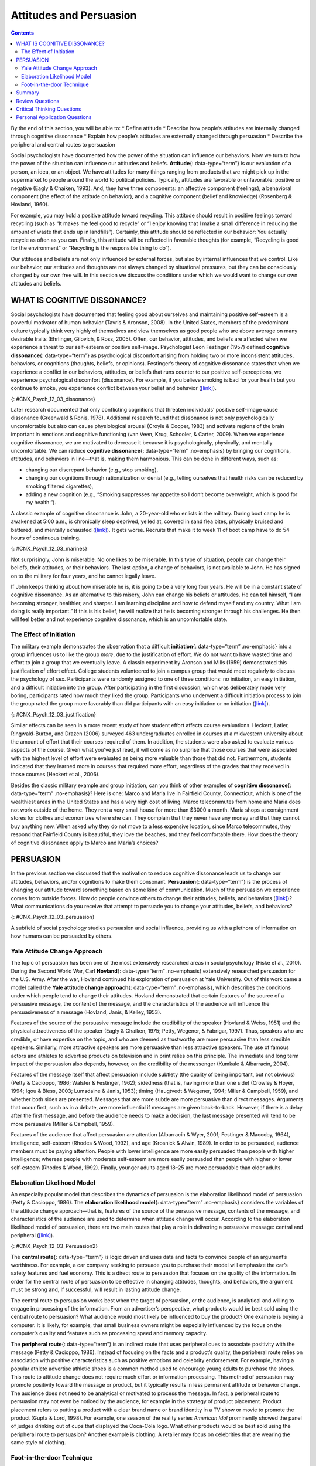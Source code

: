 ========================
Attitudes and Persuasion
========================



.. contents::
   :depth: 3
..

.. container::

   By the end of this section, you will be able to: \* Define attitude
   \* Describe how people’s attitudes are internally changed through
   cognitive dissonance \* Explain how people’s attitudes are externally
   changed through persuasion \* Describe the peripheral and central
   routes to persuasion

Social psychologists have documented how the power of the situation can
influence our behaviors. Now we turn to how the power of the situation
can influence our attitudes and beliefs. **Attitude**\ {:
data-type=“term”} is our evaluation of a person, an idea, or an object.
We have attitudes for many things ranging from products that we might
pick up in the supermarket to people around the world to political
policies. Typically, attitudes are favorable or unfavorable: positive or
negative (Eagly & Chaiken, 1993). And, they have three components: an
affective component (feelings), a behavioral component (the effect of
the attitude on behavior), and a cognitive component (belief and
knowledge) (Rosenberg & Hovland, 1960).

For example, you may hold a positive attitude toward recycling. This
attitude should result in positive feelings toward recycling (such as
“It makes me feel good to recycle” or “I enjoy knowing that I make a
small difference in reducing the amount of waste that ends up in
landfills”). Certainly, this attitude should be reflected in our
behavior: You actually recycle as often as you can. Finally, this
attitude will be reflected in favorable thoughts (for example,
“Recycling is good for the environment” or “Recycling is the responsible
thing to do”).

Our attitudes and beliefs are not only influenced by external forces,
but also by internal influences that we control. Like our behavior, our
attitudes and thoughts are not always changed by situational pressures,
but they can be consciously changed by our own free will. In this
section we discuss the conditions under which we would want to change
our own attitudes and beliefs.

WHAT IS COGNITIVE DISSONANCE?
=============================

Social psychologists have documented that feeling good about ourselves
and maintaining positive self-esteem is a powerful motivator of human
behavior (Tavris & Aronson, 2008). In the United States, members of the
predominant culture typically think very highly of themselves and view
themselves as good people who are above average on many desirable traits
(Ehrlinger, Gilovich, & Ross, 2005). Often, our behavior, attitudes, and
beliefs are affected when we experience a threat to our self-esteem or
positive self-image. Psychologist Leon Festinger (1957) defined
**cognitive dissonance**\ {: data-type=“term”} as psychological
discomfort arising from holding two or more inconsistent attitudes,
behaviors, or cognitions (thoughts, beliefs, or opinions). Festinger’s
theory of cognitive dissonance states that when we experience a conflict
in our behaviors, attitudes, or beliefs that runs counter to our
positive self-perceptions, we experience psychological discomfort
(dissonance). For example, if you believe smoking is bad for your health
but you continue to smoke, you experience conflict between your belief
and behavior (`[link] <#CNX_Psych_12_03_dissonance>`__).

|A diagram shows the process of cognitive dissonance. Two disparate
statements (“I am a smoker” and “Smoking is bad for your health”) are
joined as an example of cognitive dissonance. A flow diagram joins them
in a process labeled, “Remove dissonance tension,” with two resulting
flows. The first flow path shows the warning on a pack of cigarettes
with a checkmark imposed over the image that is labeled, “Smoking is bad
for your health.” The path then shows a photograph of an arm with a
nicotine patch that is labeled, “I quit smoking.” The second flow path
shows the warning on a pack of cigarettes with an X imposed over the
image and is labeled, “Research is inconclusive,” then shows a
photograph of a person smoking labeled, “I am still a smoker.”|\ {:
#CNX_Psych_12_03_dissonance}

Later research documented that only conflicting cognitions that threaten
individuals’ positive self-image cause dissonance (Greenwald & Ronis,
1978). Additional research found that dissonance is not only
psychologically uncomfortable but also can cause physiological arousal
(Croyle & Cooper, 1983) and activate regions of the brain important in
emotions and cognitive functioning (van Veen, Krug, Schooler, & Carter,
2009). When we experience cognitive dissonance, we are motivated to
decrease it because it is psychologically, physically, and mentally
uncomfortable. We can reduce **cognitive dissonance**\ {:
data-type=“term” .no-emphasis} by bringing our cognitions, attitudes,
and behaviors in line—that is, making them harmonious. This can be done
in different ways, such as:

-  changing our discrepant behavior (e.g., stop smoking),
-  changing our cognitions through rationalization or denial (e.g.,
   telling ourselves that health risks can be reduced by smoking
   filtered cigarettes),
-  adding a new cognition (e.g., “Smoking suppresses my appetite so I
   don’t become overweight, which is good for my health.”).

A classic example of cognitive dissonance is John, a 20-year-old who
enlists in the military. During boot camp he is awakened at 5:00 a.m.,
is chronically sleep deprived, yelled at, covered in sand flea bites,
physically bruised and battered, and mentally exhausted
(`[link] <#CNX_Psych_12_03_marines>`__). It gets worse. Recruits that
make it to week 11 of boot camp have to do 54 hours of continuous
training.

|A photograph shows a person doing pushups while a military leader
stands over the person; other people are doing jumping jacks in the
background.|\ {: #CNX_Psych_12_03_marines}

Not surprisingly, John is miserable. No one likes to be miserable. In
this type of situation, people can change their beliefs, their
attitudes, or their behaviors. The last option, a change of behaviors,
is not available to John. He has signed on to the military for four
years, and he cannot legally leave.

If John keeps thinking about how miserable he is, it is going to be a
very long four years. He will be in a constant state of cognitive
dissonance. As an alternative to this misery, John can change his
beliefs or attitudes. He can tell himself, “I am becoming stronger,
healthier, and sharper. I am learning discipline and how to defend
myself and my country. What I am doing is really important.” If this is
his belief, he will realize that he is becoming stronger through his
challenges. He then will feel better and not experience cognitive
dissonance, which is an uncomfortable state.

The Effect of Initiation
------------------------

The military example demonstrates the observation that a difficult
**initiation**\ {: data-type=“term” .no-emphasis} into a group
influences us to like the group *more*, due to the justification of
effort. We do not want to have wasted time and effort to join a group
that we eventually leave. A classic experiment by Aronson and Mills
(1959) demonstrated this justification of effort effect. College
students volunteered to join a campus group that would meet regularly to
discuss the psychology of sex. Participants were randomly assigned to
one of three conditions: no initiation, an easy initiation, and a
difficult initiation into the group. After participating in the first
discussion, which was deliberately made very boring, participants rated
how much they liked the group. Participants who underwent a difficult
initiation process to join the group rated the group more favorably than
did participants with an easy initiation or no initiation
(`[link] <#CNX_Psych_12_03_justification>`__).

|A bar graph has an x-axis labeled, “Difficulty of initiation” and a
y-axis labeled, “Relative magnitude of liking a group.” The liking of
the group is low to moderate for the groups whose difficulty of
initiation was “none” or “easy,” but high for the group whose difficulty
of initiation was “difficult.”|\ {: #CNX_Psych_12_03_justification}

Similar effects can be seen in a more recent study of how student effort
affects course evaluations. Heckert, Latier, Ringwald-Burton, and Drazen
(2006) surveyed 463 undergraduates enrolled in courses at a midwestern
university about the amount of effort that their courses required of
them. In addition, the students were also asked to evaluate various
aspects of the course. Given what you’ve just read, it will come as no
surprise that those courses that were associated with the highest level
of effort were evaluated as being more valuable than those that did not.
Furthermore, students indicated that they learned more in courses that
required more effort, regardless of the grades that they received in
those courses (Heckert et al., 2006).

Besides the classic military example and group initiation, can you think
of other examples of **cognitive dissonance**\ {: data-type=“term”
.no-emphasis}? Here is one: Marco and Maria live in Fairfield County,
Connecticut, which is one of the wealthiest areas in the United States
and has a very high cost of living. Marco telecommutes from home and
Maria does not work outside of the home. They rent a very small house
for more than $3000 a month. Maria shops at consignment stores for
clothes and economizes where she can. They complain that they never have
any money and that they cannot buy anything new. When asked why they do
not move to a less expensive location, since Marco telecommutes, they
respond that Fairfield County is beautiful, they love the beaches, and
they feel comfortable there. How does the theory of cognitive dissonance
apply to Marco and Maria’s choices?

PERSUASION
==========

In the previous section we discussed that the motivation to reduce
cognitive dissonance leads us to change our attitudes, behaviors, and/or
cognitions to make them consonant. **Persuasion**\ {: data-type=“term”}
is the process of changing our attitude toward something based on some
kind of communication. Much of the persuasion we experience comes from
outside forces. How do people convince others to change their attitudes,
beliefs, and behaviors (`[link] <#CNX_Psych_12_03_persuasion>`__)? What
communications do you receive that attempt to persuade you to change
your attitudes, beliefs, and behaviors?

|A photograph shows the back of a car that is covered in numerous bumper
stickers.|\ {: #CNX_Psych_12_03_persuasion}

A subfield of social psychology studies persuasion and social influence,
providing us with a plethora of information on how humans can be
persuaded by others.

Yale Attitude Change Approach
-----------------------------

The topic of persuasion has been one of the most extensively researched
areas in social psychology (Fiske et al., 2010). During the Second World
War, Carl **Hovland**\ {: data-type=“term” .no-emphasis} extensively
researched persuasion for the U.S. Army. After the war, Hovland
continued his exploration of persuasion at Yale University. Out of this
work came a model called the **Yale attitude change approach**\ {:
data-type=“term” .no-emphasis}, which describes the conditions under
which people tend to change their attitudes. Hovland demonstrated that
certain features of the source of a persuasive message, the content of
the message, and the characteristics of the audience will influence the
persuasiveness of a message (Hovland, Janis, & Kelley, 1953).

Features of the source of the persuasive message include the credibility
of the speaker (Hovland & Weiss, 1951) and the physical attractiveness
of the speaker (Eagly & Chaiken, 1975; Petty, Wegener, & Fabrigar,
1997). Thus, speakers who are credible, or have expertise on the topic,
and who are deemed as trustworthy are more persuasive than less credible
speakers. Similarly, more attractive speakers are more persuasive than
less attractive speakers. The use of famous actors and athletes to
advertise products on television and in print relies on this principle.
The immediate and long term impact of the persuasion also depends,
however, on the credibility of the messenger (Kumkale & Albarracín,
2004).

Features of the message itself that affect persuasion include subtlety
(the quality of being important, but not obvious) (Petty & Cacioppo,
1986; Walster & Festinger, 1962); sidedness (that is, having more than
one side) (Crowley & Hoyer, 1994; Igou & Bless, 2003; Lumsdaine & Janis,
1953); timing (Haugtvedt & Wegener, 1994; Miller & Campbell, 1959), and
whether both sides are presented. Messages that are more subtle are more
persuasive than direct messages. Arguments that occur first, such as in
a debate, are more influential if messages are given back-to-back.
However, if there is a delay after the first message, and before the
audience needs to make a decision, the last message presented will tend
to be more persuasive (Miller & Campbell, 1959).

Features of the audience that affect persuasion are attention
(Albarracín & Wyer, 2001; Festinger & Maccoby, 1964), intelligence,
self-esteem (Rhodes & Wood, 1992), and age (Krosnick & Alwin, 1989). In
order to be persuaded, audience members must be paying attention. People
with lower intelligence are more easily persuaded than people with
higher intelligence; whereas people with moderate self-esteem are more
easily persuaded than people with higher or lower self-esteem (Rhodes &
Wood, 1992). Finally, younger adults aged 18–25 are more persuadable
than older adults.

Elaboration Likelihood Model
----------------------------

An especially popular model that describes the dynamics of persuasion is
the elaboration likelihood model of persuasion (Petty & Cacioppo, 1986).
The **elaboration likelihood model**\ {: data-type=“term” .no-emphasis}
considers the variables of the attitude change approach—that is,
features of the source of the persuasive message, contents of the
message, and characteristics of the audience are used to determine when
attitude change will occur. According to the elaboration likelihood
model of persuasion, there are two main routes that play a role in
delivering a persuasive message: central and peripheral
(`[link] <#CNX_Psych_12_03_Persuasion2>`__).

|A diagram shows two routes of persuasion. A box on the left is labeled
“persuasive message” and arrows from the box separate into two routes:
the central and peripheral routes, each with boxes describing the
characteristics of the audience, processing, and persuasion. The
audience is “motivated, analytical” in the central route, and “not
motivated, not analytical” in the peripheral route. Processing in the
central route is “high effort; evaluate message” and in the peripheral
route is “low effort; persuaded by cues outside of message.” Persuasion
in the central route is “lasting change in attitude” and in the
peripheral route is “temporary change in attitude.”|\ {:
#CNX_Psych_12_03_Persuasion2}

The **central route**\ {: data-type=“term”} is logic driven and uses
data and facts to convince people of an argument’s worthiness. For
example, a car company seeking to persuade you to purchase their model
will emphasize the car’s safety features and fuel economy. This is a
direct route to persuasion that focuses on the quality of the
information. In order for the central route of persuasion to be
effective in changing attitudes, thoughts, and behaviors, the argument
must be strong and, if successful, will result in lasting attitude
change.

The central route to persuasion works best when the target of
persuasion, or the audience, is analytical and willing to engage in
processing of the information. From an advertiser’s perspective, what
products would be best sold using the central route to persuasion? What
audience would most likely be influenced to buy the product? One example
is buying a computer. It is likely, for example, that small business
owners might be especially influenced by the focus on the computer’s
quality and features such as processing speed and memory capacity.

The **peripheral route**\ {: data-type=“term”} is an indirect route that
uses peripheral cues to associate positivity with the message (Petty &
Cacioppo, 1986). Instead of focusing on the facts and a product’s
quality, the peripheral route relies on association with positive
characteristics such as positive emotions and celebrity endorsement. For
example, having a popular athlete advertise athletic shoes is a common
method used to encourage young adults to purchase the shoes. This route
to attitude change does not require much effort or information
processing. This method of persuasion may promote positivity toward the
message or product, but it typically results in less permanent attitude
or behavior change. The audience does not need to be analytical or
motivated to process the message. In fact, a peripheral route to
persuasion may not even be noticed by the audience, for example in the
strategy of product placement. Product placement refers to putting a
product with a clear brand name or brand identity in a TV show or movie
to promote the product (Gupta & Lord, 1998). For example, one season of
the reality series *American Idol* prominently showed the panel of
judges drinking out of cups that displayed the Coca-Cola logo. What
other products would be best sold using the peripheral route to
persuasion? Another example is clothing: A retailer may focus on
celebrities that are wearing the same style of clothing.

Foot-in-the-door Technique
--------------------------

Researchers have tested many persuasion strategies that are effective in
selling products and changing people’s attitude, ideas, and behaviors.
One effective strategy is the foot-in-the-door technique (Cialdini,
2001; Pliner, Hart, Kohl, & Saari, 1974). Using the **foot-in-the-door
technique**\ {: data-type=“term”}, the persuader gets a person to agree
to bestow a small favor or to buy a small item, only to later request a
larger favor or purchase of a bigger item. The foot-in-the-door
technique was demonstrated in a study by Freedman and Fraser (1966) in
which participants who agreed to post small sign in their yard or sign a
petition were more likely to agree to put a large sign in their yard
than people who declined the first request
(`[link] <#CNX_Psych_12_03_signs>`__). Research on this technique also
illustrates the principle of consistency (Cialdini, 2001): Our past
behavior often directs our future behavior, and we have a desire to
maintain consistency once we have a committed to a behavior.

|Photograph A shows a campaign button. Photograph B shows a yard filled
with numerous signs.|\ {: #CNX_Psych_12_03_signs}

A common application of foot-in-the-door is when teens ask their parents
for a small permission (for example, extending curfew by a half hour)
and then asking them for something larger. Having granted the smaller
request increases the likelihood that parents will acquiesce with the
later, larger request.

How would a store owner use the foot-in-the-door technique to sell you
an expensive product? For example, say that you are buying the latest
model smartphone, and the salesperson suggests you purchase the best
data plan. You agree to this. The salesperson then suggests a bigger
purchase—the three-year extended warranty. After agreeing to the smaller
request, you are more likely to also agree to the larger request. You
may have encountered this if you have bought a car. When salespeople
realize that a buyer intends to purchase a certain model, they might try
to get the customer to pay for many or most available options on the
car.

Summary
=======

Attitudes are our evaluations or feelings toward a person, idea, or
object and typically are positive or negative. Our attitudes and beliefs
are influenced not only by external forces, but also by internal
influences that we control. An internal form of attitude change is
cognitive dissonance or the tension we experience when our thoughts,
feelings, and behaviors are in conflict. In order to reduce dissonance,
individuals can change their behavior, attitudes, or cognitions, or add
a new cognition. External forces of persuasion include advertising; the
features of advertising that influence our behaviors include the source,
message, and audience. There are two primary routes to persuasion. The
central route to persuasion uses facts and information to persuade
potential consumers. The peripheral route uses positive association with
cues such as beauty, fame, and positive emotions.

Review Questions
================

.. container::

   .. container::

      Attitudes describe our \_______\_ of people, objects, and ideas.

      1. treatment
      2. evaluations
      3. cognitions
      4. knowledge {: type=“a”}

   .. container::

      B

.. container::

   .. container::

      Cognitive dissonance causes discomfort because it disrupts our
      sense of \________.

      1. dependency
      2. unpredictability
      3. consistency
      4. power {: type=“a”}

   .. container::

      C

.. container::

   .. container::

      In order for the central route to persuasion to be effective, the
      audience must be \_______\_ and \________.

      1. analytical; motivated
      2. attentive; happy
      3. intelligent; unemotional
      4. gullible; distracted {: type=“a”}

   .. container::

      A

.. container::

   .. container::

      Examples of cues used in peripheral route persuasion include all
      of the following *except* \________.

      1. celebrity endorsement
      2. positive emotions
      3. attractive models
      4. factual information {: type=“a”}

   .. container::

      D

Critical Thinking Questions
===========================

.. container::

   .. container::

      Give an example (one *not* used in class or your text) of
      cognitive dissonance and how an individual might resolve this.

   .. container::

      One example is choosing which college to attend—the public school
      close to home or the Ivy League school out of state. Since both
      schools are desirable, the student is likely to experience
      cognitive dissonance in making this decision. In order to justify
      choosing the public school close to home, the student could change
      her cognition about Ivy League school, asserting that it is too
      expensive and the quality of education at the public school is
      just as good. She could change her attitude toward the Ivy League
      school and determine that the students there are too stuffy and
      wouldn’t make good classmates.

.. container::

   .. container::

      Imagine that you work for an advertising agency, and you’ve been
      tasked with developing an advertising campaign to increase sales
      of Bliss Soda. How would you develop an advertisement for this
      product that uses a central route of persuasion? How would you
      develop an ad using a peripheral route of persuasion?

   .. container::

      Although potential answers will vary, advertisements using the
      central route of persuasion might involve a doctor listing logical
      reasons for drinking this product. For example, the doctor might
      cite research suggesting that the soda is better than alternatives
      because of its reduced calorie content, lack of adverse health
      consequences, etc. An advertisement using a peripheral route of
      persuasion might show very attractive people consuming the product
      while spending time on a beautiful, sunny beach.

Personal Application Questions
==============================

.. container::

   .. container::

      Cognitive dissonance often arises after making an important
      decision, called post-decision dissonance (or in popular terms,
      buyer’s remorse). Describe a recent decision you made that caused
      dissonance and describe how you resolved it.

.. container::

   .. container::

      Describe a time when you or someone you know used the
      foot-in-the-door technique to gain someone’s compliance.

.. glossary::

   attitude
      evaluations of or feelings toward a person, idea, or object that
      are typically positive or negative ^
   central route persuasion
      logic-driven arguments using data and facts to convince people of
      an argument’s worthiness ^
   cognitive dissonance
      psychological discomfort that arises from a conflict in a person’s
      behaviors, attitudes, or beliefs that runs counter to one’s
      positive self-perception ^
   foot-in-the-door technique
      persuasion of one person by another person, encouraging a person
      to agree to a small favor, or to buy a small item, only to later
      request a larger favor or purchase of a larger item ^
   peripheral route persuasion
      one person persuades another person; an indirect route that relies
      on association of peripheral cues (such as positive emotions and
      celebrity endorsement) to associate positivity with a message ^
   persuasion
      process of changing our attitude toward something based on some
      form of communication

.. |A diagram shows the process of cognitive dissonance. Two disparate statements (“I am a smoker” and “Smoking is bad for your health”) are joined as an example of cognitive dissonance. A flow diagram joins them in a process labeled, “Remove dissonance tension,” with two resulting flows. The first flow path shows the warning on a pack of cigarettes with a checkmark imposed over the image that is labeled, “Smoking is bad for your health.” The path then shows a photograph of an arm with a nicotine patch that is labeled, “I quit smoking.” The second flow path shows the warning on a pack of cigarettes with an X imposed over the image and is labeled, “Research is inconclusive,” then shows a photograph of a person smoking labeled, “I am still a smoker.”| image:: ../resources/CNX_Psych_12_03_dissonance.jpg
.. |A photograph shows a person doing pushups while a military leader stands over the person; other people are doing jumping jacks in the background.| image:: ../resources/CNX_Psych_12_03_marinesn.jpg
.. |A bar graph has an x-axis labeled, “Difficulty of initiation” and a y-axis labeled, “Relative magnitude of liking a group.” The liking of the group is low to moderate for the groups whose difficulty of initiation was “none” or “easy,” but high for the group whose difficulty of initiation was “difficult.”| image:: ../resources/CNX_Psych_12_03_justification.jpg
.. |A photograph shows the back of a car that is covered in numerous bumper stickers.| image:: ../resources/CNX_Psych_12_03_persuasion.jpg
.. |A diagram shows two routes of persuasion. A box on the left is labeled “persuasive message” and arrows from the box separate into two routes: the central and peripheral routes, each with boxes describing the characteristics of the audience, processing, and persuasion. The audience is “motivated, analytical” in the central route, and “not motivated, not analytical” in the peripheral route. Processing in the central route is “high effort; evaluate message” and in the peripheral route is “low effort; persuaded by cues outside of message.” Persuasion in the central route is “lasting change in attitude” and in the peripheral route is “temporary change in attitude.”| image:: ../resources/CNX_Psych_12_03_Persuasion2.jpg
.. |Photograph A shows a campaign button. Photograph B shows a yard filled with numerous signs.| image:: ../resources/CNX_Psych_12_03_signs.jpg
